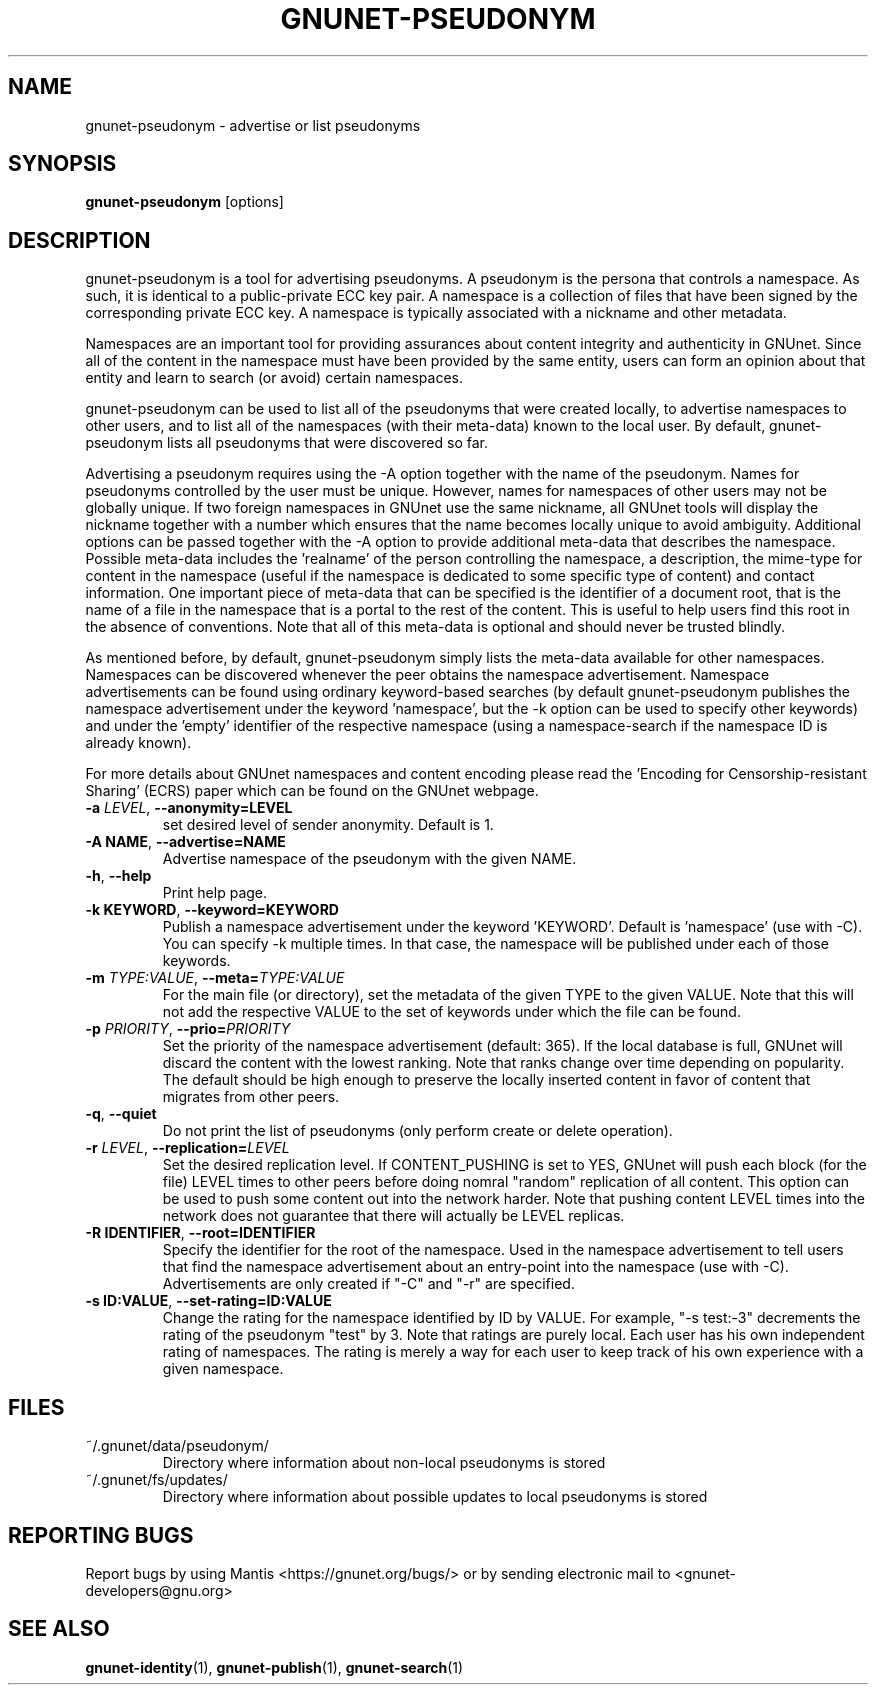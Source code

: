 .TH GNUNET-PSEUDONYM "1" "6 Aug 2013" "GNUnet"
.SH NAME
gnunet\-pseudonym \- advertise or list pseudonyms
.SH SYNOPSIS
.B gnunet\-pseudonym
[options]
.SH DESCRIPTION
.PP
gnunet\-pseudonym is a tool for advertising pseudonyms.  A pseudonym is the persona that controls a namespace.  As such, it is identical to a public\-private ECC key pair.  A namespace is a collection of files that have been signed by the corresponding private ECC key.  A namespace is typically associated with a nickname and other metadata.

Namespaces are an important tool for providing assurances about content integrity and authenticity in GNUnet.  Since all of the content in the namespace must have been provided by the same entity, users can form an opinion about that entity and learn to search (or avoid) certain namespaces.

gnunet\-pseudonym can be used to list all of the pseudonyms that were created locally, to advertise namespaces to other users, and to list all of the namespaces (with their meta\-data) known to the local user.  By default, gnunet\-pseudonym lists all pseudonyms that were discovered so far.

Advertising a pseudonym requires using the \-A option together with the name of the pseudonym.  Names for pseudonyms controlled by the user must be unique.  However, names for namespaces of other users may not be globally unique.  If two foreign namespaces in GNUnet use the same nickname, all GNUnet tools will display the nickname together with a number which ensures that the name becomes locally unique to avoid ambiguity.  Additional options can be passed together with the \-A option to provide additional meta\-data that describes the namespace.  Possible meta\-data includes the 'realname' of the person controlling the namespace, a description, the mime\-type for content in the namespace (useful if the namespace is dedicated to some specific type of content) and contact information.  One important piece of meta\-data that can be specified is the identifier of a document root, that is the name of a file in the namespace that is a portal to the rest of the content.  This is useful to help users find this root in the absence of conventions.  Note that all of this meta\-data is optional and should never be trusted blindly.

As mentioned before, by default, gnunet\-pseudonym simply lists the meta\-data available for other namespaces.  Namespaces can be discovered whenever the peer obtains the namespace advertisement.  Namespace advertisements can be found using ordinary keyword\-based searches (by default gnunet\-pseudonym publishes the namespace advertisement under the keyword 'namespace', but the \-k option can be used to specify other keywords) and under the 'empty' identifier of the respective namespace (using a namespace\-search if the namespace ID is already known).

For more details about GNUnet namespaces and content encoding please read the 'Encoding for Censorship\-resistant Sharing' (ECRS) paper which can be found on the GNUnet webpage.

.TP
\fB\-a \fILEVEL\fR, \fB\-\-anonymity=LEVEL\fR
set desired level of sender anonymity.  Default is 1.

.TP
\fB\-A NAME\fR, \fB\-\-advertise=NAME\fR
Advertise namespace of the pseudonym with the given NAME.

.TP
\fB\-h\fR, \fB\-\-help\fR
Print help page.

.TP
\fB\-k KEYWORD\fR, \fB\-\-keyword=KEYWORD\fR
Publish a namespace advertisement under the keyword 'KEYWORD'.  Default is 'namespace' (use with \-C).  You can specify \-k multiple times.  In that case, the namespace will be published under each of those keywords.

.TP
\fB\-m \fITYPE:VALUE\fR, \fB\-\-meta=\fITYPE:VALUE\fR
For the main file (or directory), set the metadata of the given TYPE to the given VALUE.  Note that this will not add the respective VALUE to the set of keywords under which the file can be found.

.TP
\fB\-p \fIPRIORITY\fR, \fB\-\-prio=\fIPRIORITY\fR
Set the priority of the namespace advertisement (default: 365).  If the local database is full, GNUnet will discard the content with the lowest ranking.  Note that ranks change over time depending on popularity.  The default should be high enough to preserve the locally inserted content in favor of content that migrates from other peers.

.TP
\fB\-q\fR, \fB\-\-quiet\fR
Do not print the list of pseudonyms (only perform create or delete operation).

.TP
\fB\-r \fILEVEL\fR, \fB\-\-replication=\fILEVEL\fR
Set the desired replication level.  If CONTENT_PUSHING is set to YES, GNUnet will push each block (for the file) LEVEL times to other peers before doing nomral "random" replication of all content.  This option can be used to push some content out into the network harder. Note that pushing content LEVEL times into the network does not guarantee that there will actually be LEVEL replicas.

.TP
\fB\-R IDENTIFIER\fR, \fB\-\-root=IDENTIFIER\fR
Specify the identifier for the root of the namespace.  Used in the namespace advertisement to tell users that find the namespace advertisement about an entry\-point into the namespace (use with \-C).  Advertisements are only created if "\-C" and "\-r" are specified.

.TP
\fB\-s ID:VALUE\fR, \fB\-\-set-rating=ID:VALUE\fR
Change the rating for the namespace identified by ID by VALUE.  For example, "\-s test:-3" decrements the rating of the pseudonym "test" by 3.  Note that ratings are purely local.  Each user has his own independent rating of namespaces.  The rating is merely a way for each user to keep track of his own experience with a given namespace.

.SH FILES
.TP
~/.gnunet/data/pseudonym/
Directory where information about non-local pseudonyms is stored
.TP
~/.gnunet/fs/updates/
Directory where information about possible updates to local pseudonyms is stored

.SH "REPORTING BUGS"
Report bugs by using Mantis <https://gnunet.org/bugs/> or by sending electronic mail to <gnunet\-developers@gnu.org>
.SH "SEE ALSO"
\fBgnunet\-identity\fP(1), \fBgnunet\-publish\fP(1), \fBgnunet\-search\fP(1)
